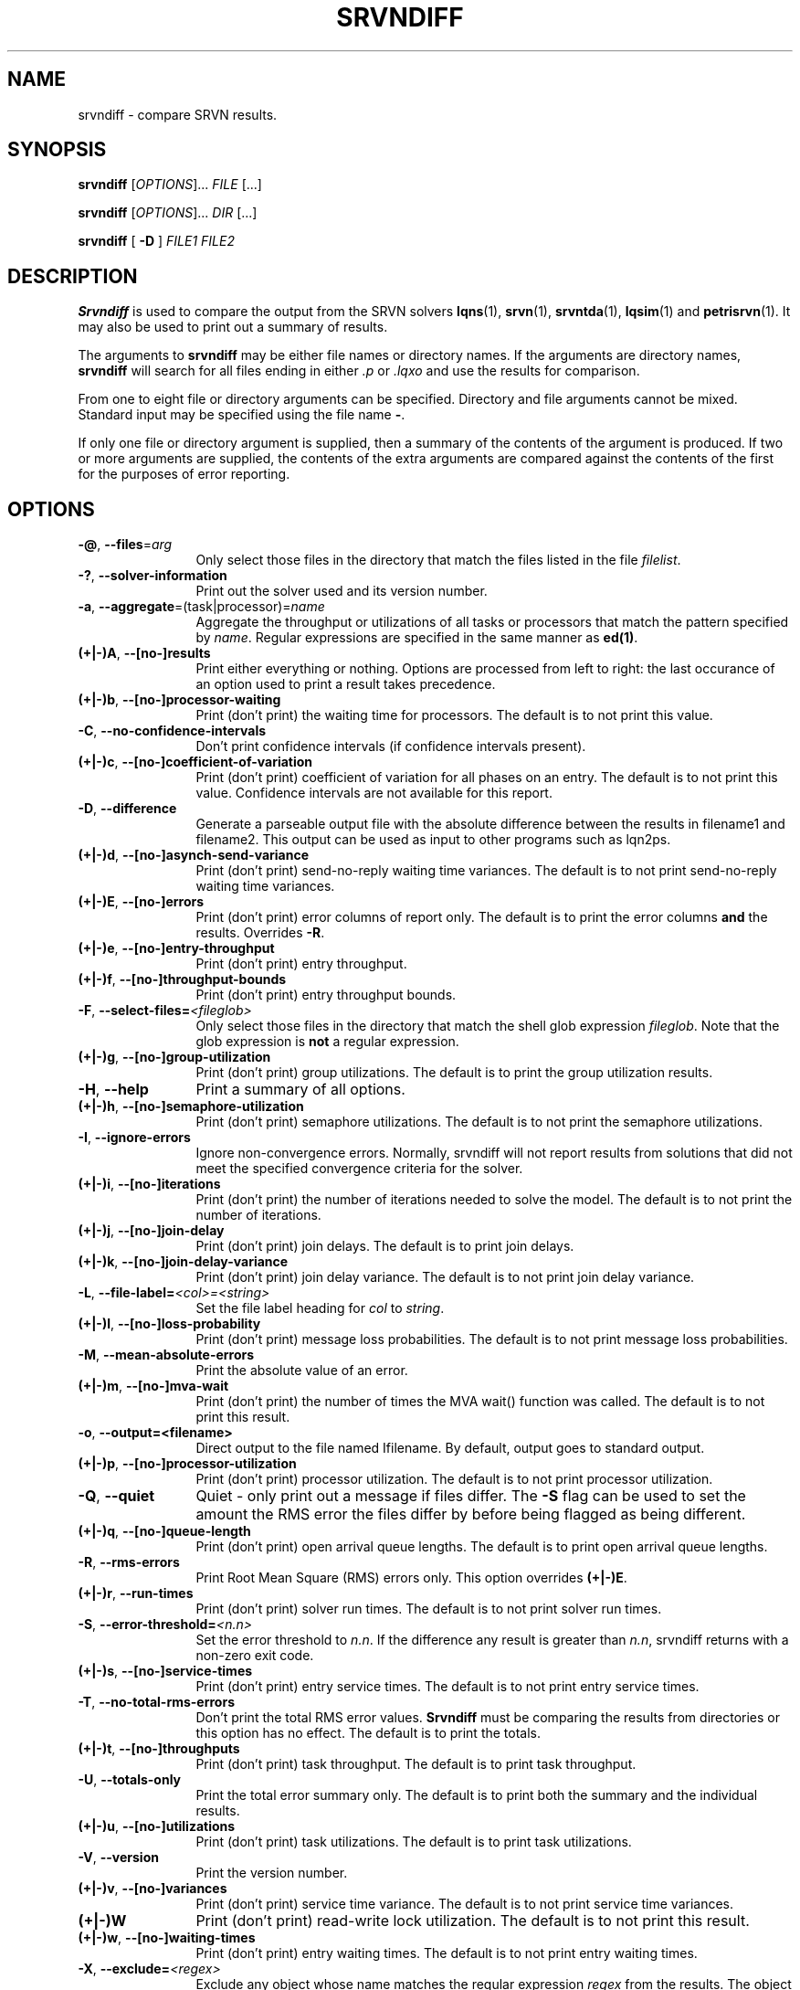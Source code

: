 .TH SRVNDIFF 1 "4 January 2023"
.\" $Id: srvndiff.1 16680 2023-04-19 14:00:31Z greg $
.SH NAME
srvndiff \- compare SRVN results.
.SH SYNOPSIS
.br
.B srvndiff
[\fIOPTIONS\fR].\|.\|. \fIFILE\fR [.\|.\|.] 
.sp
.B srvndiff
[\fIOPTIONS\fR].\|.\|. \fIDIR\fR [.\|.\|.] 
.sp
.B srvndiff
[
.B -D
]
\fIFILE1\fR \fIFILE2\fR
.B 
.SH DESCRIPTION
\fBSrvndiff\fR is used to compare the output from the SRVN solvers
\fBlqns\fR(1), \fBsrvn\fR(1), \fBsrvntda\fR(1), \fBlqsim\fR(1) and
\fBpetrisrvn\fR(1).  It may also be used to print out a summary of
results. 

The arguments to \fBsrvndiff\fR may be either file names or directory
names.  If the arguments are directory names, \fBsrvndiff\fR will
search for all files ending in either \fI.p\fP or \fI.lqxo\fP and use the results for
comparison. 

From one to eight file or directory arguments can be specified.
Directory and file arguments cannot be mixed.  Standard input may be
specified using the file name \fB\-\fP.

If only one file or directory argument is supplied, then a summary of
the contents of the argument is produced.  If two or more arguments
are supplied, the contents of the extra arguments are compared against
the contents of the first for the purposes of error reporting.

.SH "OPTIONS"
.TP 12
\fB\-@\fP, \fB\-\-files\fR=\fIarg\fR
Only select those files in the directory that match the files listed
in the file \fIfilelist\fR.
.TP 12
\fB\-?\fP, \fB\-\-solver\-information\fR
Print out the solver used and its version number.
.TP 12
\fB\-a\fP, \fB\-\-aggregate\fR=\fR(task|processor)\fR=\fIname\fR
Aggregate the throughput or utilizations of all tasks or processors
that match the pattern specified by \fIname\fP.  Regular
expressions are specified in the same manner as \fBed(1)\fP.
.TP 12
\fB(+|\-)A\fP, \fB\-\-[no-]results
Print either everything or nothing.  Options are processed from left
to right: the last occurance of an option used to print a result takes
precedence. 
.TP
\fB(+|\-)b\fP, \fB\-\-[no-]processor-waiting
Print (don't print) the waiting time for processors.  The default is to not print this value.  
.TP
\fB\-C\fP, \fB\-\-no-confidence-intervals
Don't print confidence intervals (if confidence intervals present).
.TP
\fB(+|\-)c\fP, \fB\-\-[no-]coefficient-of-variation
Print (don't print) coefficient of variation for all phases on an
entry.  The default is to not print this value.  Confidence intervals
are not available for this report.
.TP 12
\fB\-D\fP, \fB\-\-difference\fP
Generate a parseable output file with the absolute difference between
the results in filename1 and filename2.  This output can be used as
input to other programs such as lqn2ps.
.TP 
\fB(+|\-)d\fR, \fB\-\-[no-]asynch-send-variance\fP
Print (don't print) send-no-reply waiting time variances.  The default is to not print
send-no-reply waiting time variances.
.TP
\fB(+|\-)E\fR, \fB\-\-[no-]errors\fP
Print (don't print) error columns of report only.  The default is to
print the error columns \fBand\fP the results.  Overrides \fB\-R\fP.
.TP
\fB(+|\-)e\fR, \fB\-\-[no-]entry-throughput\fP
Print (don't print) entry throughput.
.TP
\fB(+|\-)f\fR, \fB\-\-[no-]throughput-bounds\fP
Print (don't print) entry throughput bounds.
.TP
\fB\-F\fP, \fB\-\-select-files=\fI<fileglob>\fR
Only select those files in the directory that match the shell glob
expression \fIfileglob\fR.  Note that the glob expression is
\fBnot\fR a regular expression.
.TP
\fB(+|\-)g\fR, \fB\-\-[no-]group-utilization\fR
Print (don't print) group utilizations.  The default is to
print the group utilization results.
.TP
\fB\-H\fR, \fB\-\-help\fP
Print a summary of all options.
.TP
\fB(+|\-)h\fR, \fB\-\-[no-]semaphore-utilization\fP
Print (don't print) semaphore utilizations.  The default is to not
print the semaphore utilizations.
.TP
\fB\-I\fR, \fB\-\-ignore-errors\fP
Ignore non-convergence errors.  Normally, srvndiff will not report
results from solutions that did not meet the specified convergence
criteria for the solver.
.TP
\fB(+|\-)i\fR, \fB\-\-[no-]iterations\fP
Print (don't print) the number of iterations needed to solve the
model.  The default is to not print the number of iterations.
.TP
\fB(+|\-)j\fR, \fB\-\-[no-]join-delay\fP
Print (don't print) join delays.  The default is to print join delays.
.TP
\fB(+|\-)k\fR, \fB\-\-[no-]join-delay-variance\fP
Print (don't print) join delay variance.  The default is to not print
join delay variance.
.TP
\fB\-L\fP, \fB--file-label=\fI<col>\fI=\fI<string>\fP
Set the file label heading for \fIcol\fP to \fIstring\fP.
.TP
\fB(+|\-)l\fR, \fB\-\-[no-]loss-probability\fR
Print (don't print) message loss probabilities.  The default is to not print
message loss probabilities.
.TP
\fB\-M\fR, \fB\-\-mean-absolute-errors\fP
Print the absolute value of an error.
.TP
\fB(+|\-)m\fR, \fB\-\-[no-]mva-wait\fP
Print (don't print) the number of times the MVA wait() function was called.  The default is to not
print this result.
.TP
\fB\-o\fR, \fB\-\-output=<filename>\fP
Direct output to the file named \Ifilename\fR.  By default, output goes
to standard output.
.TP
\fB(+|\-)p\fR, \fB\-\-[no-]processor-utilization\fP
Print (don't print) processor utilization.  The default is to not
print processor utilization.
.TP
\fB\-Q\fR, \fB\-\-quiet\fP
Quiet - only print out a message if files differ.  The \fB\-S\fR flag can be
used to set the amount the RMS error the files differ by before being flagged as
being different.
.TP
\fB(+|\-)q\fR, \fB\-\-[no-]queue-length\fR
Print (don't print) open arrival queue lengths.  The default is to 
print open arrival queue lengths.
.TP
\fB\-R\fR, \fB\-\-rms-errors\fR
Print Root Mean Square (RMS) errors only.  This option overrides \fB(+|\-)E\fP.
.TP
\fB(+|\-)r\fR, \fB\-\-run-times\fP
Print (don't print) solver run times.  The default is to not
print solver run times.
.TP
\fB\-S\fP, \fB\-\-error-threshold=\fI<n.n>\fR
Set the error threshold to \fIn.n\fP.  If the difference any result is greater than
\fIn.n\fP, srvndiff returns with a non-zero exit code.  
.TP
\fB(+|\-)s\fR, \fB\-\-[no-]service-times\fR
Print (don't print) entry service times.  The default is to not print
entry service times.
.TP
\fB-T\fR, \fB\-\-no-total-rms-errors\fP
Don't print the total RMS error values.  \fBSrvndiff\fP must be comparing
the results from directories or this option has no effect.  The
default is to print the totals.
.TP
\fB(+|\-)t\fR, \fB\-\-[no-]throughputs\fP
Print (don't print) task throughput. The default is to print task
throughput. 
.TP
\fB-U\fR, \fB\-\-totals-only\fP
Print the total error summary only.  The default is to print
both the summary and the individual results.
.TP
\fB(+|\-)u\fR, \fB\-\-[no-]utilizations\fP
Print (don't print) task utilizations.  The default is to print task
utilizations.
.TP
\fB\-V\fR, \fB\-\-version\fP
Print the version number.
.TP
\fB(+|\-)v\fR, \fB\-\-[no-]variances\fP
Print (don't print) service time variance.  The default is to not print
service time variances.
.TP
\fB(+|\-)W\fR 
Print (don't print) read-write lock utilization.  The default is to not print
this result.
.TP
\fB(+|\-)w\fR, \fB\-\-[no-]waiting-times\fP
Print (don't print) entry waiting times.  The default is to not print
entry waiting times.
.TP
\fB\-X\fR, \fB\-\-exclude=\fI<regex>\fP
Exclude any object whose name matches the regular expression
\fIregex\fP from the results.  The object can be a processor, task or entry.
.TP
\fB\-x\fP, \fB\-\-[no-]service-time-exceeded\fP
Print (don't print) the probability that the maximum service time
pararmeter was exceeded.  The default is to not print this value.
.TP
\fB\-Y\fP, \fB\-\-include=\fI<regex>\fR
Only include objects whose name matches the regular expression
\fIregex\fP from the results.  The object can be a processor, task or entry.
.TP
\fB(+|\-)y\fR, \fB\-\-[no-]waiting-time-variances\fP
Print (don't print) waiting time variances.  The default is to not print
entry waiting time variances.
.TP
\fB(+|\-)z\fR, \fB\-\-[no-]asynch-send-waits\fP
Print (don't print) send-no-reply waiting time results.  The default
is to print send-no-reply waiting time results.
.TP
\fB\-\-compact\fP
Use a more compact format for output. Generally, output fields are
eight characters wide rather than the default sixteen.
.TP
\fB\-\-comment\fP
Print the model comment field.
.TP
\fB\-f\fP, \fB\-\-format=\fI\<col>\fB=\fI<arg>\fR
Set the output format for the specified column, \fIcol\fP, to
\fIarg\fP.  \fICol\fP can be separator, result, confidence, error, or
percent-confidence. \fIarg\fP is passed to \fIprintf\fP(3) as a format.
.RS
.TP
\fBseparator=\fIstring\fR
Set the column separator to \fIstring\fP.
.TP
\fBresult=\fIformat\fR
Set the format string for the result columns to \fIformat\fP.
\fIFormat\fP must take the form of a valid format specifier to
\fBprintf(3)\fP with a width and precision argument for a double. The
default is ``%12.8lg''.
.TP
\fBconfidence=\fIfomat\fR
Set the format string for confidence interval columns.  The default is
``%10.3lg''.
.TP
\fBerror=\fIformat\fR
Set the format string for the error columns.  The default is ``%6.2lf''.
.TP
\fBpercent-confidence[=\fIformat\fB]\fR
Report confidence intervals as percentages.  If specified, use \fIformat\fP as the
format string.  Otherwise, use the default ``%8.3lf''.
.RE
.TP
\fB\-\-latex\fP
Format output for LaTeX.
.TP
\fB\-\-debug-xml\fP
Output debugging information while parsing XML input.
.TP
\fB\-\-debug-json\fP
Output debugging information while parsing JSON input.
.TP
\fB\-\-debug-srvn\fP
Output debugging information while parsing SRVN results.
.TP
\fB\-\-no-replication\fP
Strip replicas from ``flattend'' model from comparison.  See \fIrep2flat\fP(1).
.TP
\fB\-\-no-warnings\fP
Ignore warnings when parsing results.
.TP
\fB\-\-verbose\fP
Verbose output.  Direct any differences found that were larger than
the error threshold to stderr.
.PP
.SH EXIT STATUS
\fBsrvndiff\fP returns 0 if no differences larger than the error
threshold set using \fB\-S\fP were found (the default error threshold
is zero).  \fBsrvndiff\fP returns 1 for any command line errors, 2 for
problems opening files or directories and 3 if differences were found
in any file.
.SH SEE ALSO
\fIlqn2csv\fP(1), \fIlqn2ps\fP(1), \fIprintf\fP(3)
